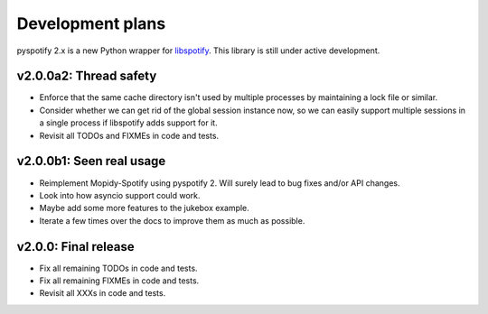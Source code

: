 *****************
Development plans
*****************

pyspotify 2.x is a new Python wrapper for `libspotify
<https://developer.spotify.com/technologies/libspotify/>`__. This library is
still under active development.


v2.0.0a2: Thread safety
=======================

- Enforce that the same cache directory isn't used by multiple processes by
  maintaining a lock file or similar.

- Consider whether we can get rid of the global session instance now, so we can
  easily support multiple sessions in a single process if libspotify adds
  support for it.

- Revisit all TODOs and FIXMEs in code and tests.


v2.0.0b1: Seen real usage
=========================

- Reimplement Mopidy-Spotify using pyspotify 2. Will surely lead to bug fixes
  and/or API changes.

- Look into how asyncio support could work.

- Maybe add some more features to the jukebox example.

- Iterate a few times over the docs to improve them as much as possible.


v2.0.0: Final release
=====================

- Fix all remaining TODOs in code and tests.

- Fix all remaining FIXMEs in code and tests.

- Revisit all XXXs in code and tests.
